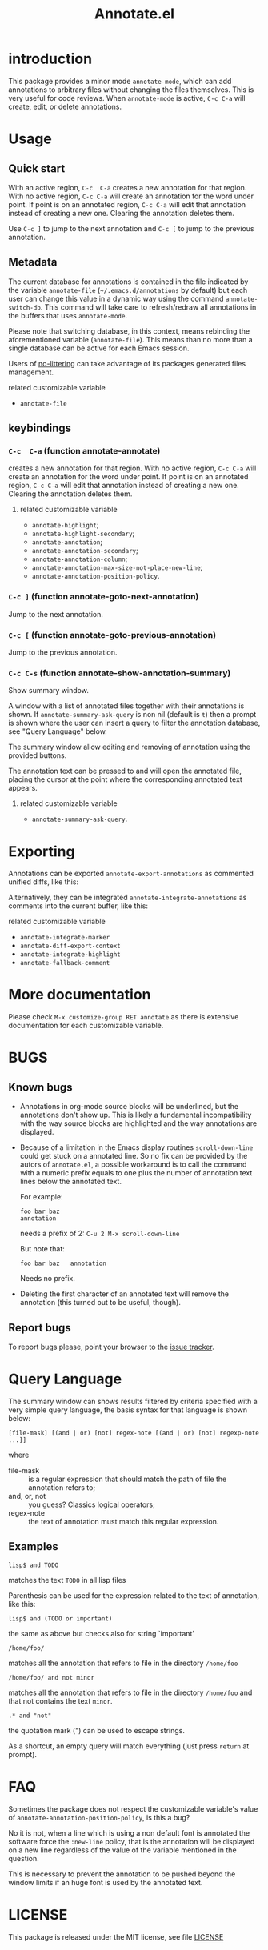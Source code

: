 #+OPTIONS: html-postamble:nil html-preamble:nil toc:nil
#+AUTHOR:
#+TITLE: Annotate.el

[[http://melpa.org/#/annotate][http://melpa.org/packages/annotate-badge.svg]]

[[http://stable.melpa.org/#/annotate][http://stable.melpa.org/packages/annotate-badge.svg]]

* introduction

This  package provides  a minor  mode ~annotate-mode~,  which can  add
annotations   to   arbitrary   files  without   changing   the   files
themselves. This is very useful for code reviews. When ~annotate-mode~
is active, ~C-c C-a~ will create, edit, or delete annotations.

[[https://raw.githubusercontent.com/bastibe/annotate.el/master/example.png]]

* Usage

** Quick start

With an  active region, ~C-c  C-a~ creates  a new annotation  for that
region. With no active region, ~C-c C-a~ will create an annotation for
the word  under point. If point  is on an annotated  region, ~C-c C-a~
will edit that annotation instead of  creating a new one. Clearing the
annotation deletes them.

Use ~C-c ]~ to jump to the next  annotation and ~C-c [~ to jump to the
previous annotation.

** Metadata

The  current  database  for  annotations  is  contained  in  the  file
indicated by the variable ~annotate-file~ (=~/.emacs.d/annotations= by
default) but  each user can change  this value in a  dynamic way using
the  command ~annotate-switch-db~.   This  command will  take care  to
refresh/redraw   all   annotations   in    the   buffers   that   uses
~annotate-mode~.

Please note that switching database,  in this context, means rebinding
the  aforementioned variable  (~annotate-file~).  This  means than  no
more than a single database can be active for each Emacs session.

Users of
[[https://github.com/emacscollective/no-littering][no-littering]]
can take advantage of its packages generated files management.

**** related customizable variable
     - ~annotate-file~

** keybindings

*** ~C-c  C-a~ (function annotate-annotate)
    creates  a new annotation  for that
    region. With no active region, ~C-c C-a~ will create an annotation for
    the word  under point. If point  is on an annotated  region, ~C-c C-a~
    will edit that annotation instead of  creating a new one. Clearing the
    annotation deletes them.

**** related customizable variable
     - ~annotate-highlight~;
     - ~annotate-highlight-secondary~;
     - ~annotate-annotation~;
     - ~annotate-annotation-secondary~;
     - ~annotate-annotation-column~;
     - ~annotate-annotation-max-size-not-place-new-line~;
     - ~annotate-annotation-position-policy~.

*** ~C-c ]~ (function annotate-goto-next-annotation)
    Jump to the next  annotation.

*** ~C-c [~ (function annotate-goto-previous-annotation)
    Jump to the previous annotation.

*** ~C-c C-s~ (function annotate-show-annotation-summary)
    Show summary window.

    A window with a list of annotated files together with their
    annotations is shown. If ~annotate-summary-ask-query~ is non nil
    (default is ~t~) then a prompt is shown where the user can insert
    a query to filter the annotation database, see "Query Language"
    below.

    The summary window allow editing and removing of annotation using
    the provided buttons.

    The annotation text can be pressed to and will open the annotated
    file, placing the cursor at the point where the corresponding
    annotated text appears.

**** related customizable variable
     - ~annotate-summary-ask-query~.

* Exporting

Annotations can be exported ~annotate-export-annotations~ as commented
unified diffs, like this:

[[https://raw.githubusercontent.com/bastibe/annotate.el/master/diff-example.png]]

Alternatively, they can be integrated ~annotate-integrate-annotations~
as comments into the current buffer, like this:

[[https://raw.githubusercontent.com/bastibe/annotate.el/master/integrate-example.png]]

**** related customizable variable
     - ~annotate-integrate-marker~
     - ~annotate-diff-export-context~
     - ~annotate-integrate-highlight~
     - ~annotate-fallback-comment~

* More documentation

 Please check ~M-x customize-group RET annotate~ as there is
 extensive documentation for each customizable variable.

* BUGS

** Known bugs

   - Annotations in org-mode source blocks will be underlined, but the
     annotations don't show up. This is likely a fundamental
     incompatibility with the way source blocks are highlighted and the
     way annotations are displayed.

   - Because   of  a   limitation  in   the  Emacs   display  routines
     ~scroll-down-line~ could get stuck on a annotated line. So no fix
     can  be  provided by  the  autors  of ~annotate.el~,  a  possible
     workaround is to call the command with a numeric prefix equals to
     one plus the number of  annotation text lines below the annotated
     text.

     For example:

     #+BEGIN_SRC text
     foo bar baz
     annotation
     #+END_SRC

     needs a prefix of 2: ~C-u 2 M-x scroll-down-line~

     But note that:

     #+BEGIN_SRC text
     foo bar baz   annotation
     #+END_SRC

     Needs no prefix.

   - Deleting the first  character of an annotated text  will remove the
     annotation (this turned out to be useful, though).

** Report bugs

   To report bugs please, point your browser to the
   [[https://github.com/bastibe/annotate.el/issues][issue tracker]].

* Query Language

  The summary window can shows  results filtered by criteria specified
  with a very simple query language, the basis syntax for that language
  is shown below:

#+BEGIN_SRC text
 [file-mask] [(and | or) [not] regex-note [(and | or) [not] regexp-note ...]]
#+END_SRC

where

  - file-mask :: is a regular expression that should match the path of file
    the annotation refers to;
  - and, or, not :: you guess? Classics logical operators;
  - regex-note :: the text of annotation must match this regular expression.

** Examples

#+BEGIN_SRC text
  lisp$ and TODO
#+END_SRC

   matches the text ~TODO~ in all lisp files

Parenthesis can be used for the expression related to the text of
annotation, like this:

#+BEGIN_SRC text
 lisp$ and (TODO or important)
#+END_SRC

   the same as above but checks also for string `important'

#+BEGIN_SRC text
 /home/foo/
#+END_SRC
   matches all the annotation that refers to file in the directory
   ~/home/foo~

#+BEGIN_SRC text
 /home/foo/ and not minor
#+END_SRC

   matches all the annotation that refers to file in the directory
   ~/home/foo~ and that not contains the text ~minor~.

#+BEGIN_SRC text
 .* and "not"
#+END_SRC
 the quotation mark (") can be used to escape strings.

As a shortcut, an empty query will match everything (just press
~return~ at prompt).

* FAQ
  Sometimes the package does not respect the customizable variable's value of
  ~annotate-annotation-position-policy~, is this a bug?

  No  it is  not, when  a line  which is  using a  non default  font is
  annotated  the software  force  the ~:new-line~  policy,  that is  the
  annotation will be  displayed on a new line regardless  of the value
  of the variable mentioned in the question.

  This is necessary  to prevent the annotation to be  pushed beyond the
  window limits if an huge font is used by the annotated text.

* LICENSE

This package is released under the MIT license, see file [[./LICENSE][LICENSE]]

